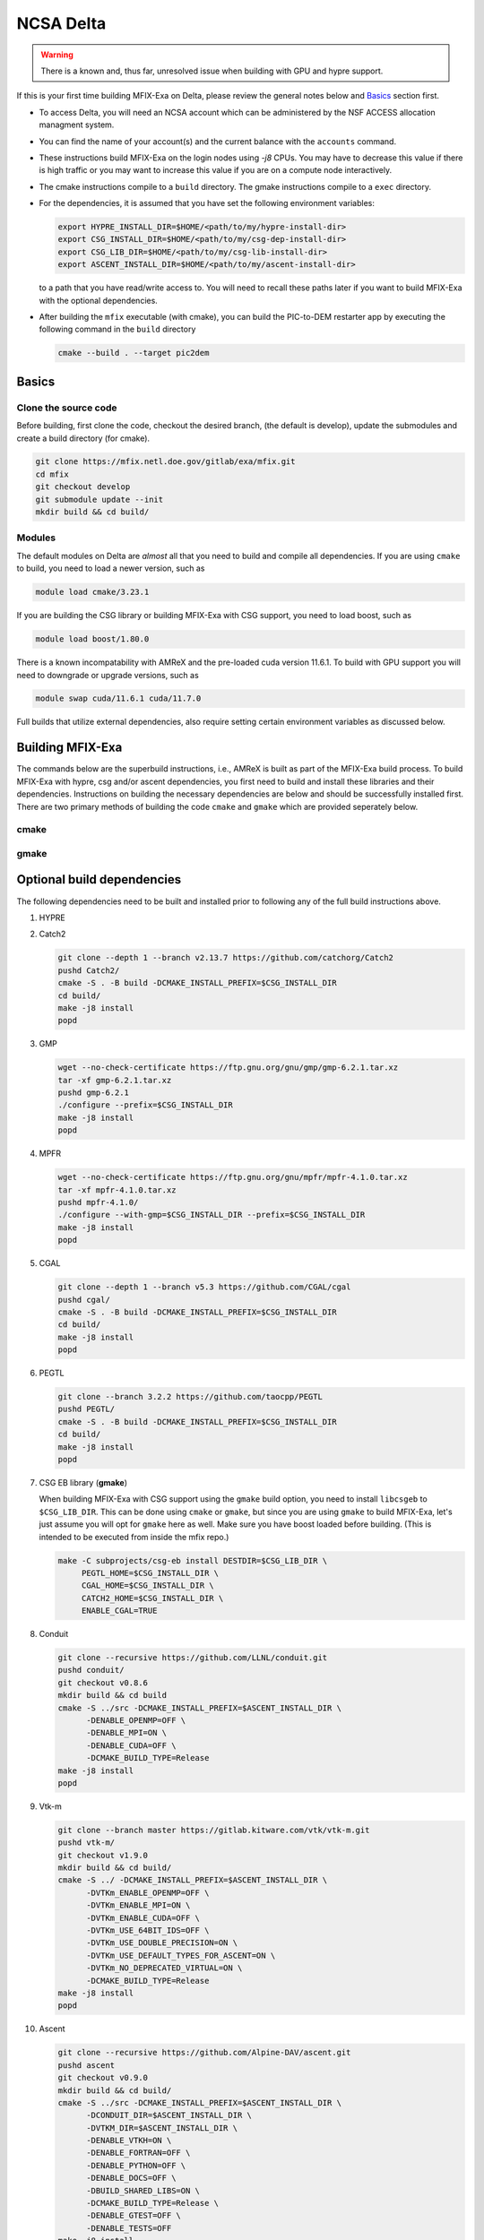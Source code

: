 NCSA Delta
==========

.. warning:: 

   There is a known and, thus far, unresolved issue when building 
   with GPU and hypre support. 

If this is your first time building MFIX-Exa on Delta, please 
review the general notes below and `Basics`_ section first.

*  To access Delta, you will need an NCSA account which can be administered 
   by the NSF ACCESS allocation managment system. 
*  You can find the name of your account(s) and the current balance with 
   the ``accounts`` command.  
*  These instructions build MFIX-Exa on the login nodes using `-j8` CPUs. 
   You may have to decrease this value if there is high traffic 
   or you may want to increase this value if you are on a compute 
   node interactively. 
*  The cmake instructions compile to a ``build`` directory. 
   The gmake instructions compile to a ``exec`` directory. 
*  For the dependencies, it is assumed that you have set the 
   following environment variables:

   .. code:: bash

      export HYPRE_INSTALL_DIR=$HOME/<path/to/my/hypre-install-dir>
      export CSG_INSTALL_DIR=$HOME/<path/to/my/csg-dep-install-dir>
      export CSG_LIB_DIR=$HOME/<path/to/my/csg-lib-install-dir>
      export ASCENT_INSTALL_DIR=$HOME/<path/to/my/ascent-install-dir>

   to a path that you have read/write access to. 
   You will need to recall these paths later if you want to build 
   MFIX-Exa with the optional dependencies. 
*  After building the ``mfix`` executable (with cmake), you can 
   build the PIC-to-DEM restarter app by executing the following command 
   in the ``build`` directory

   .. code:: bash

      cmake --build . --target pic2dem


Basics
------

Clone the source code
~~~~~~~~~~~~~~~~~~~~~
   
Before building, first clone the code, checkout the desired branch, 
(the default is develop), update the submodules and create a build directory 
(for cmake).

.. code:: bash

   git clone https://mfix.netl.doe.gov/gitlab/exa/mfix.git
   cd mfix
   git checkout develop
   git submodule update --init
   mkdir build && cd build/


Modules
~~~~~~~

The default modules on Delta are *almost* all that you need to build 
and compile all dependencies. If you are using ``cmake`` to build, you 
need to load a newer version, such as 

.. code:: bash 

    module load cmake/3.23.1

If you are building the CSG library or building MFIX-Exa with CSG support, 
you need to load boost, such as 

.. code:: bash 

    module load boost/1.80.0

There is a known incompatability with AMReX and the pre-loaded cuda version 11.6.1. 
To build with GPU support you will need to downgrade or upgrade versions, such as 

.. code:: bash 

    module swap cuda/11.6.1 cuda/11.7.0

Full builds that utilize external dependencies, also require setting 
certain environment variables as discussed below. 


Building MFIX-Exa
-----------------

The commands below are the superbuild instructions, i.e., 
AMReX is built as part of the MFIX-Exa build process. 
To build MFIX-Exa with hypre, csg and/or ascent dependencies, 
you first need to build and install these libraries and their dependencies.
Instructions on building the necessary dependencies are below 
and should be successfully installed first. There are two primary 
methods of building the code ``cmake`` and ``gmake`` which are provided 
seperately below.  

cmake
~~~~~

.. tabs::
   
   .. tab:: CPU

      .. code:: bash

         cmake -DCMAKE_C_COMPILER=gcc \
               -DCMAKE_CXX_COMPILER=g++ \
               -DMFIX_MPI=yes \
               -DMFIX_OMP=no \
               -DMFIX_GPU_BACKEND=NONE \
               -DAMReX_TINY_PROFILE=no \
               -DMFIX_CSG=no \
               -DMFIX_HYPRE=no \
               -DCMAKE_BUILD_TYPE=Release \
               ../
         make -j8

   .. tab:: GPU

      .. code:: bash

         cmake -DCMAKE_C_COMPILER=gcc \
               -DCMAKE_CXX_COMPILER=g++ \
               -DMFIX_MPI=yes \
               -DMFIX_OMP=no \
               -DMFIX_CSG=no \
               -DMFIX_HYPRE=no \
               -DMFIX_GPU_BACKEND=CUDA \
               -DAMReX_CUDA_ARCH=8.0 \
               -DCMAKE_CUDA_ARCHITECTURES="80" \
               -DGPUS_PER_NODE=4 \
               -DAMReX_TINY_PROFILE=no \
               -DCMAKE_BUILD_TYPE=Release \
               ../
         make -j8

   .. tab:: CPU-full

      .. code:: bash

         export HYPRE_DIR=$HYPRE_INSTALL_DIR
         export HYPRE_ROOT=$HYPRE_DIR
         export HYPRE_LIBRARIES=$HYPRE_DIR/lib
         export HYPRE_INCLUDE_DIRS=$HYPRE_DIR/include

         export ASCENT_DIR=$ASCENT_INSTALL_DIR
         export CONDUIT_DIR=$ASCENT_DIR
         export CMAKE_PREFIX_PATH=$CMAKE_PREFIX_PATH:$ASCENT_DIR/lib/cmake/ascent
         export CMAKE_PREFIX_PATH=$CMAKE_PREFIX_PATH:$ASCENT_DIR/lib/cmake/conduit

         export CSG_DIR=$CSG_INSTALL_DIR
         export CMAKE_PREFIX_PATH=$CMAKE_PREFIX_PATH:$CSG_DIR

         cmake -DCMAKE_C_COMPILER=gcc \
               -DCMAKE_CXX_COMPILER=g++ \
               -DMFIX_MPI=yes \
               -DMFIX_OMP=no \
               -DMFIX_CSG=yes \
               -DMFIX_HYPRE=yes \
               -DAMReX_ASCENT=yes \
               -DAMReX_CONDUIT=yes \
               -DMFIX_GPU_BACKEND=NONE \
               -DAMReX_TINY_PROFILE=no \
               -DCMAKE_BUILD_TYPE=Release \
               ../
         make -j8

   .. tab:: GPU-full

      .. code:: bash

         export HYPRE_DIR=$HYPRE_INSTALL_DIR
         export HYPRE_ROOT=$HYPRE_DIR
         export HYPRE_LIBRARIES=$HYPRE_DIR/lib
         export HYPRE_INCLUDE_DIRS=$HYPRE_DIR/include

         export ASCENT_DIR=$ASCENT_INSTALL_DIR
         export CONDUIT_DIR=$ASCENT_DIR
         export CMAKE_PREFIX_PATH=$CMAKE_PREFIX_PATH:$ASCENT_DIR/lib/cmake/ascent
         export CMAKE_PREFIX_PATH=$CMAKE_PREFIX_PATH:$ASCENT_DIR/lib/cmake/conduit

         export CSG_DIR=$CSG_INSTALL_DIR
         export CMAKE_PREFIX_PATH=$CMAKE_PREFIX_PATH:$CSG_DIR

         cmake -DCMAKE_C_COMPILER=gcc \
               -DCMAKE_CXX_COMPILER=g++ \
               -DBoost_INCLUDE_DIR="$BOOST_ROOT/include" \
               -DMFIX_MPI=yes \
               -DMFIX_OMP=no \
               -DMFIX_CSG=yes \
               -DMFIX_HYPRE=yes \
               -DAMReX_ASCENT=yes \
               -DAMReX_CONDUIT=yes \
               -DMFIX_GPU_BACKEND=CUDA \
               -DAMReX_CUDA_ARCH=8.0 \
               -DCMAKE_CUDA_ARCHITECTURES="80" \
               -DGPUS_PER_SOCKET=1 \
               -DGPUS_PER_NODE=2 \
               -DAMReX_TINY_PROFILE=no \
               -DCMAKE_BUILD_TYPE=Release \
               ../
         make -j8


gmake
~~~~~
   
.. tabs::
   
   .. tab:: CPU

      .. code:: bash

         make -C exec -j8 \
              COMP=gnu \
              USE_MPI=TRUE \
              USE_OMP=FALSE \
              USE_CUDA=FALSE \
              USE_TINY_PROFILE=FALSE \
              USE_CSG=FALSE \
              USE_HYPRE=FALSE \
              DEBUG=FALSE
         

   .. tab:: GPU

      .. code:: bash
         
         make -C exec -j8 
              COMP=gnu \
              USE_MPI=TRUE \
              USE_OMP=FALSE \
              USE_CUDA=TRUE \
              CUDA_ARCH=8.0 \
              USE_TINY_PROFILE=FALSE \
              USE_CSG=FALSE \
              USE_HYPRE=FALSE \
              DEBUG=FALSE


   .. tab:: CPU-full

      .. code:: bash

         export HYPRE_DIR=$HYPRE_INSTALL_DIR
         export HYPRE_HOME=$HYPRE_DIR

         export ASCENT_DIR=$ASCENT_INSTALL_DIR
         export CONDUIT_DIR=$ASCENT_DIR

         export CSGEB_HOME=$CSG_LIB_DIR
         export LDFLAGS="-lgmp -lmpfr -L$CSG_INSTALL_DIR/lib -Wl,-rpath=$CSG_INSTALL_DIR/lib"

         make -C exec -j8 \
              COMP=gnu \
              USE_MPI=TRUE \
              USE_OMP=FALSE \
              USE_CUDA=FALSE \
              USE_TINY_PROFILE=FALSE \
              USE_CSG=TRUE \
              USE_HYPRE=TRUE \
              USE_ASCENT=TRUE \
              USE_CONDUIT=TRUE \
              DEBUG=FALSE


   .. tab:: GPU-full

      .. code:: bash
         
         export HYPRE_DIR=$HYPRE_INSTALL_DIR
         export HYPRE_HOME=$HYPRE_DIR

         export ASCENT_DIR=$ASCENT_INSTALL_DIR
         export CONDUIT_DIR=$ASCENT_DIR

         export CSGEB_HOME=$CSG_LIB_DIR
         export LDFLAGS="-lgmp -lmpfr -L$CSG_INSTALL_DIR/lib -Wl,-rpath=$CSG_INSTALL_DIR/lib"

         make -C exec -j8 COMP=gnu \
              USE_MPI=TRUE \
              USE_OMP=FALSE \
              USE_CUDA=TRUE \
              CUDA_ARCH=8.0 \
              USE_TINY_PROFILE=FALSE \
              USE_CSG=TRUE \
              USE_HYPRE=TRUE \
              USE_ASCENT=TRUE \
              USE_CONDUIT=TRUE \
              DEBUG=FALSE




Optional build dependencies
---------------------------

The following dependencies need to be built and installed 
prior to following any of the full build instructions above. 

#. HYPRE

   .. tabs::

      .. tab:: CPU

         .. code:: bash

            git clone https://github.com/hypre-space/hypre.git
            pushd hypre/src/
            git checkout v2.26.0
            ./configure --prefix=$HYPRE_INSTALL_DIR --with-MPI
            make -j8 install 
            popd

      .. tab:: GPU

         .. code:: bash

            git clone https://github.com/hypre-space/hypre.git
            pushd hypre/src/
            git checkout v2.26.0
            ./configure --prefix=$HYPRE_INSTALL_DIR \
                        --without-superlu \
                        --disable-bigint \
                        --without-openmp \
                        --enable-shared  \
                        --with-MPI \
                        --with-cuda \
                        --with-gpu-arch='80' \
                        --with-cuda-home=$CUDA_HOME \
                        --enable-cusparse \
                        --enable-curand
            make -j8 install 
            popd

#. Catch2

   .. code:: bash

      git clone --depth 1 --branch v2.13.7 https://github.com/catchorg/Catch2
      pushd Catch2/
      cmake -S . -B build -DCMAKE_INSTALL_PREFIX=$CSG_INSTALL_DIR
      cd build/
      make -j8 install
      popd

#. GMP

   .. code:: bash

      wget --no-check-certificate https://ftp.gnu.org/gnu/gmp/gmp-6.2.1.tar.xz
      tar -xf gmp-6.2.1.tar.xz
      pushd gmp-6.2.1
      ./configure --prefix=$CSG_INSTALL_DIR
      make -j8 install
      popd

#. MPFR

   .. code:: bash

      wget --no-check-certificate https://ftp.gnu.org/gnu/mpfr/mpfr-4.1.0.tar.xz
      tar -xf mpfr-4.1.0.tar.xz
      pushd mpfr-4.1.0/
      ./configure --with-gmp=$CSG_INSTALL_DIR --prefix=$CSG_INSTALL_DIR
      make -j8 install
      popd

#. CGAL

   .. code:: bash

      git clone --depth 1 --branch v5.3 https://github.com/CGAL/cgal
      pushd cgal/
      cmake -S . -B build -DCMAKE_INSTALL_PREFIX=$CSG_INSTALL_DIR
      cd build/
      make -j8 install
      popd


#. PEGTL

   .. code:: bash

      git clone --branch 3.2.2 https://github.com/taocpp/PEGTL
      pushd PEGTL/
      cmake -S . -B build -DCMAKE_INSTALL_PREFIX=$CSG_INSTALL_DIR
      cd build/
      make -j8 install
      popd

#. CSG EB library  (**gmake**) 

   When building MFIX-Exa with CSG support using the ``gmake`` build option, 
   you need to install ``libcsgeb`` to ``$CSG_LIB_DIR``. This can be done 
   using ``cmake`` or ``gmake``, but since you are using ``gmake`` to build 
   MFIX-Exa, let's just assume you will opt for ``gmake`` here as well. 
   Make sure you have boost loaded before building. (This is intended to be 
   executed from inside the mfix repo.) 

   .. code:: bash

      make -C subprojects/csg-eb install DESTDIR=$CSG_LIB_DIR \
           PEGTL_HOME=$CSG_INSTALL_DIR \
           CGAL_HOME=$CSG_INSTALL_DIR \
           CATCH2_HOME=$CSG_INSTALL_DIR \
           ENABLE_CGAL=TRUE

#. Conduit

   .. code:: bash

      git clone --recursive https://github.com/LLNL/conduit.git
      pushd conduit/
      git checkout v0.8.6
      mkdir build && cd build
      cmake -S ../src -DCMAKE_INSTALL_PREFIX=$ASCENT_INSTALL_DIR \
            -DENABLE_OPENMP=OFF \
            -DENABLE_MPI=ON \
            -DENABLE_CUDA=OFF \
            -DCMAKE_BUILD_TYPE=Release
      make -j8 install
      popd

#. Vtk-m

   .. code:: bash

      git clone --branch master https://gitlab.kitware.com/vtk/vtk-m.git
      pushd vtk-m/
      git checkout v1.9.0
      mkdir build && cd build/
      cmake -S ../ -DCMAKE_INSTALL_PREFIX=$ASCENT_INSTALL_DIR \
            -DVTKm_ENABLE_OPENMP=OFF \
            -DVTKm_ENABLE_MPI=ON \
            -DVTKm_ENABLE_CUDA=OFF \
            -DVTKm_USE_64BIT_IDS=OFF \
            -DVTKm_USE_DOUBLE_PRECISION=ON \
            -DVTKm_USE_DEFAULT_TYPES_FOR_ASCENT=ON \
            -DVTKm_NO_DEPRECATED_VIRTUAL=ON \
            -DCMAKE_BUILD_TYPE=Release
      make -j8 install
      popd

#. Ascent

   .. code:: bash

      git clone --recursive https://github.com/Alpine-DAV/ascent.git
      pushd ascent
      git checkout v0.9.0
      mkdir build && cd build/
      cmake -S ../src -DCMAKE_INSTALL_PREFIX=$ASCENT_INSTALL_DIR \
            -DCONDUIT_DIR=$ASCENT_INSTALL_DIR \
            -DVTKM_DIR=$ASCENT_INSTALL_DIR \
            -DENABLE_VTKH=ON \
            -DENABLE_FORTRAN=OFF \
            -DENABLE_PYTHON=OFF \
            -DENABLE_DOCS=OFF \
            -DBUILD_SHARED_LIBS=ON \
            -DCMAKE_BUILD_TYPE=Release \
            -DENABLE_GTEST=OFF \
            -DENABLE_TESTS=OFF
      make -j8 install
      popd


Running Jobs
------------

Common Slurm commands:

* ``sinfo`` see available/allocated resources
* ``sbatch runit_cpu.sh`` submit a cpu job to the queue
* ``squeue -u USER`` check job status of user USER
* ``squeue -p PARTITION`` check job status of partition PARTITION
* ``scancel JOBID`` kill a job with id JOBID
* ``salloc -N 1 -p gpu`` grab a GPU node interactively (for up to 48 hrs) 
* ``salloc -N 2 -p dev -q dev`` grab two development nodes (for up to 2 hrs)

Example run script for GPU is below, 
CPU-only runs have not been tested on this machine.  

.. code:: bash

   #!/bin/bash
   #SBATCH --nodes=3
   #SBATCH --exclusive
   #SBATCH --ntasks-per-node=4
   #SBATCH --cpus-per-task=16    # <- match to OMP_NUM_THREADS
   #SBATCH --partition=gpuA100x4      # <- or one of: gpuA100x4 gpuA40x4 gpuA100x8 gpuMI100x8
   #SBATCH --account=bbsj-delta-gpu
   #SBATCH --job-name=mympi
   #SBATCH --time=00:05:00      # hh:mm:ss for the job
   #SBATCH --constraint="scratch"
    
   ### GPU options ###
   #SBATCH --gpus-per-node=4
   #SBATCH --gpus-per-task=1
   #SBATCH --gpu-bind=closest
   #SBATCH --mail-user=first.last@institution.edu
   #SBATCH --mail-type="BEGIN,END" 
    
   module reset
   module swap cuda/11.6.1 cuda/11.7.0
   module load boost/1.80.0
   module list
    
   echo "job is starting on `hostname`"
    
   srun -N 3 -n 12 -G 12 ./mfix inputs.rt > screen.txt


